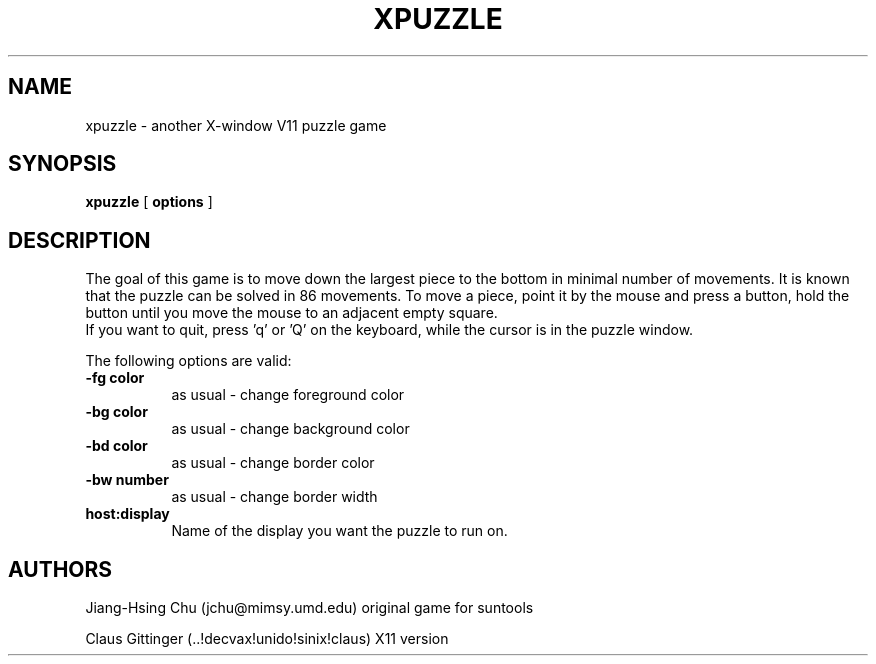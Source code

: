 .TH XPUZZLE 6 "February 1987"
.UC 4
.SH NAME
xpuzzle \- another X-window V11 puzzle game
.SH SYNOPSIS
.B xpuzzle
[
.B options
]
.SH DESCRIPTION
The goal of this game is to move down the largest piece to the bottom in 
minimal number of movements.  It is known that the puzzle can be solved in 
86 movements.  To move a piece, point it by the mouse and press a button,
hold the button until you move the mouse to an adjacent empty
square.  
.br
If you want to quit, press 'q' or 'Q' on the keyboard, while the cursor is
in the puzzle window.

The following options are valid:
.PP
.TP 8
.B -fg color
as usual - change foreground color
.TP 8
.B -bg color
as usual - change background color
.TP 8
.B -bd color
as usual - change border color
.TP 8
.B -bw number
as usual - change border width
.TP 8 
.B host:display
Name of the display you want the puzzle to run on.
.SH AUTHORS
.PP
Jiang-Hsing Chu (jchu@mimsy.umd.edu) original game for suntools
.PP
Claus Gittinger (..!decvax!unido!sinix!claus) X11 version
